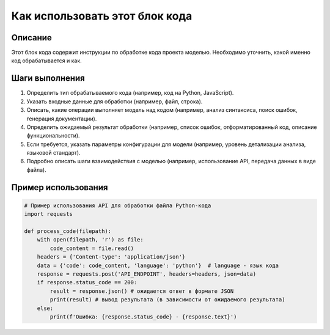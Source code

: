 Как использовать этот блок кода
=========================================================================================

Описание
-------------------------
Этот блок кода содержит инструкции по обработке кода проекта моделью.  Необходимо уточнить, какой именно код обрабатывается и как.

Шаги выполнения
-------------------------
1. Определить тип обрабатываемого кода (например, код на Python, JavaScript).
2. Указать входные данные для обработки (например, файл, строка).
3. Описать, какие операции выполняет модель над кодом (например, анализ синтаксиса, поиск ошибок, генерация документации).
4.  Определить ожидаемый результат обработки (например, список ошибок, отформатированный код, описание функциональности).
5.  Если требуется, указать параметры конфигурации для модели (например, уровень детализации анализа, языковой стандарт).
6.  Подробно описать шаги взаимодействия с моделью (например, использование API, передача данных в виде файла).


Пример использования
-------------------------
.. code-block:: python

    # Пример использования API для обработки файла Python-кода
    import requests

    def process_code(filepath):
        with open(filepath, 'r') as file:
            code_content = file.read()
        headers = {'Content-type': 'application/json'}
        data = {'code': code_content, 'language': 'python'}  # language - язык кода
        response = requests.post('API_ENDPOINT', headers=headers, json=data)
        if response.status_code == 200:
            result = response.json() # ожидается ответ в формате JSON
            print(result) # вывод результата (в зависимости от ожидаемого результата)
        else:
            print(f'Ошибка: {response.status_code} - {response.text}')